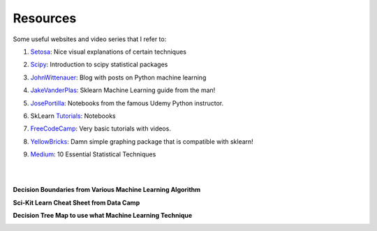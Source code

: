 Resources
=========

Some useful websites and video series that I refer to:

1. Setosa_: Nice visual explanations of certain techniques

.. _Setosa: http://setosa.io/ev/

2. Scipy_: Introduction to scipy statistical packages

.. _Scipy: http://www.scipy-lectures.org/packages/statistics/index.html

3. JohnWittenauer_: Blog with posts on Python machine learning

.. _JohnWittenauer: http://www.johnwittenauer.net/machine-learning-exercises-in-python-part-1/

4. JakeVanderPlas_: Sklearn Machine Learning guide from the man!

.. _JakeVanderPlas: https://github.com/jakevdp/sklearn_tutorial/tree/master/notebooks

5. JosePortilla_: Notebooks from the famous Udemy Python instructor.

.. _JosePortilla: http://nbviewer.jupyter.org/github/donnemartin/data-science-ipython-notebooks/tree/master/scikit-learn/

6. SkLearn Tutorials_: Notebooks 

.. _Tutorials: https://github.com/justmarkham/scikit-learn-videos

7. FreeCodeCamp_: Very basic tutorials with videos.

.. _FreeCodeCamp: https://medium.freecodecamp.org/the-hitchhikers-guide-to-machine-learning-algorithms-in-python-bfad66adb378

8. YellowBricks_: Damn simple graphing package that is compatible with sklearn!

.. _YellowBricks: https://github.com/DistrictDataLabs/yellowbricks

9. Medium_: 10 Essential Statistical Techniques

.. _Medium: https://towardsdatascience.com/the-10-statistical-techniques-data-scientists-need-to-master-1ef6dbd531f7

|
|
**Decision Boundaries from Various Machine Learning Algorithm**

.. image:: images/resource.png

    
**Sci-Kit Learn Cheat Sheet from Data Camp**

.. image:: images/sklearn.PNG
    :target: _static/sklearn_cheat.pdf

**Decision Tree Map to use what Machine Learning Technique**

.. image:: images/ml_map.png
